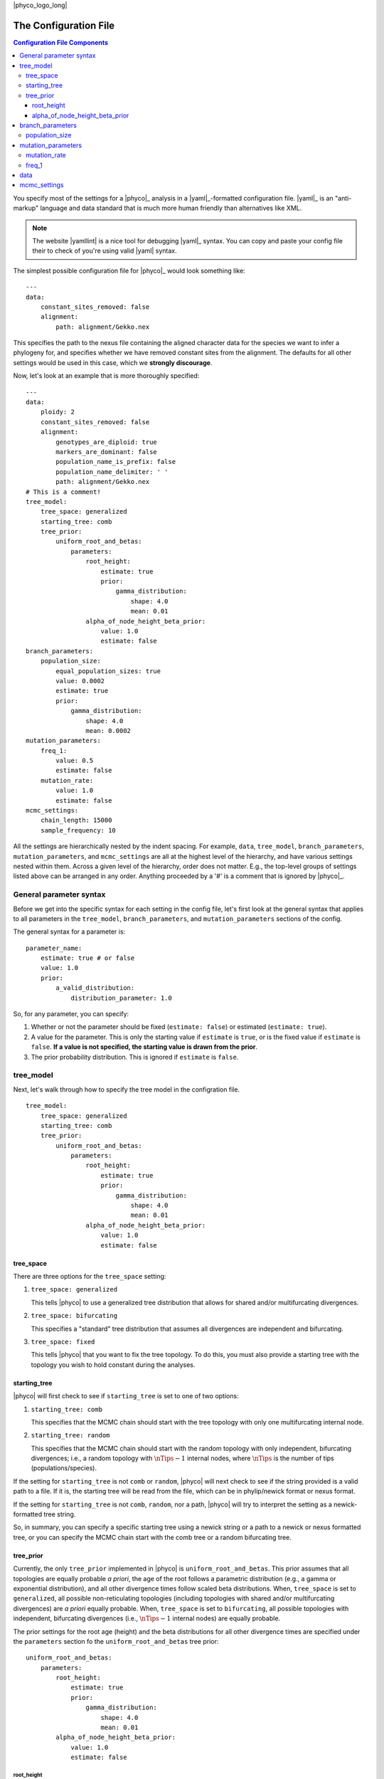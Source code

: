 |phyco_logo_long|

.. _phycoconfigfile:

######################
The Configuration File
######################

.. contents:: Configuration File Components
    :local:
    :depth: 3

You specify most of the settings for a |phyco|_ analysis in a |yaml|_-formatted
configuration file.
|yaml|_ is an "anti-markup" language and data standard that is much more human
friendly than alternatives like XML.

.. note::

    The website |yamllint| is a nice tool for debugging |yaml|_ syntax.
    You can copy and paste your config file their to check of you're
    using valid |yaml| syntax.

The simplest possible configuration file for |phyco|_ would look something like::

    ---
    data:
        constant_sites_removed: false
        alignment:
            path: alignment/Gekko.nex


This specifies the path to the nexus file containing the aligned character data
for the species we want to infer a phylogeny for, and specifies whether we have
removed constant sites from the alignment.
The defaults for all other settings would be used in this case, which we
**strongly discourage**.

Now, let's look at an example that is more thoroughly specified::

    ---
    data:
        ploidy: 2
        constant_sites_removed: false
        alignment:
            genotypes_are_diploid: true
            markers_are_dominant: false
            population_name_is_prefix: false
            population_name_delimiter: ' '
            path: alignment/Gekko.nex
    # This is a comment!
    tree_model:
        tree_space: generalized
        starting_tree: comb
        tree_prior:
            uniform_root_and_betas:
                parameters:
                    root_height:
                        estimate: true
                        prior:
                            gamma_distribution:
                                shape: 4.0
                                mean: 0.01
                    alpha_of_node_height_beta_prior:
                        value: 1.0
                        estimate: false
    branch_parameters:
        population_size:
            equal_population_sizes: true
            value: 0.0002
            estimate: true
            prior:
                gamma_distribution:
                    shape: 4.0
                    mean: 0.0002
    mutation_parameters:
        freq_1:
            value: 0.5
            estimate: false
        mutation_rate:
            value: 1.0
            estimate: false
    mcmc_settings:
        chain_length: 15000
        sample_frequency: 10

All the settings are hierarchically nested by the indent spacing.
For example,
``data``, ``tree_model``, ``branch_parameters``,
``mutation_parameters``, and ``mcmc_settings``
are all at the highest level of the hierarchy, and have various settings nested
within them.
Across a given level of the hierarchy, order does not matter. E.g., the
top-level groups of settings listed above can be arranged in any order.
Anything proceeded by a '#' is a comment that is ignored by |phyco|_.

.. _param_syntax:

************************
General parameter syntax
************************

Before we get into the specific syntax for each setting in the config file,
let's first
look at the general syntax that applies
to all parameters in the ``tree_model``, ``branch_parameters``, and
``mutation_parameters`` sections of the config.

The general syntax for a parameter is::

    parameter_name:
        estimate: true # or false
        value: 1.0
        prior:
            a_valid_distribution:
                distribution_parameter: 1.0

So, for any parameter, you can specify:

#.  Whether or not the parameter should be fixed (``estimate: false``) or
    estimated (``estimate: true``).
#.  A value for the parameter. This is only the starting value if ``estimate``
    is ``true``, or is the fixed value if ``estimate`` is ``false``.
    **If a value is not specified, the starting value is drawn from the
    prior**.
#.  The prior probability distribution. This is ignored if ``estimate`` is
    ``false``.


**********
tree_model
**********

Next, let's walk through how to specify the tree model in the configration
file.

::

    tree_model:
        tree_space: generalized
        starting_tree: comb
        tree_prior:
            uniform_root_and_betas:
                parameters:
                    root_height:
                        estimate: true
                        prior:
                            gamma_distribution:
                                shape: 4.0
                                mean: 0.01
                    alpha_of_node_height_beta_prior:
                        value: 1.0
                        estimate: false

tree_space
==========

There are three options for the ``tree_space`` setting:

#.  ``tree_space: generalized``

    This tells |phyco| to use a generalized tree distribution that allows for
    shared and/or multifurcating divergences.

#.  ``tree_space: bifurcating``

    This specifies a "standard" tree distribution that assumes all
    divergences are independent and bifurcating.

#.  ``tree_space: fixed``

    This tells |phyco| that you want to fix the tree topology.  To do this, you
    must also provide a starting tree with the topology you wish to hold
    constant during the analyses.


starting_tree
=============

|phyco| will first check to see if ``starting_tree`` is set to one of two
options:

#.  ``starting_tree: comb``

    This specifies that the MCMC chain should start with the tree topology with
    only one multifurcating internal node.

#.  ``starting_tree: random``

    This specifies that the MCMC chain should start with the random topology
    with only independent, bifurcating divergences; i.e., a random topology
    with :math:`\nTips - 1` internal nodes, where :math:`\nTips` is the number
    of tips (populations/species).

If the setting for ``starting_tree`` is not ``comb`` or ``random``,
|phyco| will next check to see if the string provided is a valid path
to a file.
If it is, the starting tree will be read from the file, which can be in
phylip/newick format or nexus format.

If the setting for ``starting_tree`` is not ``comb``, ``random``, nor a path,
|phyco| will try to interpret the setting as a newick-formatted tree string.

So, in summary, you can specify a specific starting tree using a newick string
or a path to a newick or nexus formatted tree, or you can specify the MCMC
chain start with the comb tree or a random bifurcating tree.

.. _uniform_root_and_betas:

tree_prior
==========

Currently, the only ``tree_prior`` implemented in |phyco| is
``uniform_root_and_betas``.
This prior assumes that all topologies are equally probable *a priori*,
the age of the root follows a parametric distribution (e.g., a gamma or
exponential distribution), and all other divergence times follow scaled beta
distributions.
When, ``tree_space`` is set to ``generalized``, all possible non-reticulating
topologies (including topologies with shared and/or multifurcating divergences)
are *a priori* equally probable.
When, ``tree_space`` is set to ``bifurcating``, all possible topologies with
independent, bifurcating divergences (i.e., :math:`\nTips - 1` internal nodes)
are equally probable.

The prior settings for the root age (height) and the beta distributions
for all other divergence times are specified under the ``parameters``
section fo the ``uniform_root_and_betas`` tree prior::

            uniform_root_and_betas:
                parameters:
                    root_height:
                        estimate: true
                        prior:
                            gamma_distribution:
                                shape: 4.0
                                mean: 0.01
                    alpha_of_node_height_beta_prior:
                        value: 1.0
                        estimate: false

root_height
-----------

The ``root_height`` parameter follows the 
:ref:`general parameter syntax discussed above <param_syntax>`.
Valid continuous probability distributions for the ``prior`` include:

#.  ``exponential_distribution``

    For the ``exponential_distribution``, you can specify the
    ``mean`` or ``rate`` (the rate = 1/mean), and an ``offset``.
    By default, the ``offset`` is zero, and the lower bound of the
    exponential distribution is zero. If you specify a positive
    offset, this shifts the entire distribution so that the lower
    bound is equal to ``offset``.
    **NOTE**: If you specify a ``mean`` and an ``offset``, the mean is
    interpreted as the mean **before** shifting the distribution.

#.  ``gamma_distribution``

    For the ``gamma_distribution``, you can specify the
    ``shape`` and ``mean`` **OR** the ``shape`` and ``scale``,
    where the
    :math:`\textrm{mean} = \textrm{shape} \times \textrm{scale}`.
    As with the exponential distribution, you can also specify
    an ``offset``, which will shift the gamma distribution
    to have a lower bound equal to ``offset``.
    **NOTE**: When you specify an ``offset``, the
    ``scale`` OR ``mean`` is interpreted as the
    scale or mean **before** shifting the distribution.

#.  ``uniform_distribution``

    The ``uniform_distribution`` has two parameters that can be specified: the
    ``min`` and ``max``.


alpha_of_node_height_beta_prior
-------------------------------

The ``uniform_root_and_betas`` tree prior assumes (*a priori*)
that all non-root divergence times follow a scaled beta distribution
between the present and the age of the youngest parent node of any
node mapped to the divergence time
(:ref:`see the figure below for an example <scaled_beta_divs_fig>`.

.. _scaled_beta_divs_fig:

.. figure:: /_static/rj-move-tree-cropped.svg
    :align: center
    :width: 99%
    :alt: Tree prior

    An example of the scaled beta distributions on non-root divergence times.

These are "scaled" betas, because, normally, a beta distribution has a lower
and upper bound of 0 and 1, respectively.
The beta distributions are scaled to be proper probability distributions (i.e.,
integrate to one) between zero (the "present") and the age of the youngest
parent node.
By default, |phyco| sets both the alpha and beta parameters of these beta
distributions to one, which makes them equivalent to uniform distributions
between zero and the age of the youngest parent node.
However, |phyco| allows you to control the settings for the alpha parameter of
these beta distributions via the ``alpha_of_node_height_beta_prior`` option::

                    alpha_of_node_height_beta_prior:
                        value: 1.0
                        estimate: false

Above, we are simply fixing the alpha parameter of the beta distributions on
the non-root divergence times to 1 (this is the default for |phyco|).
In general, the default is probably fine for most applications, and estimating
``alpha_of_node_height_beta_prior`` has not been well tested with simulated
data.


*****************
branch_parameters
*****************

::

    branch_parameters:
        population_size:
            equal_population_sizes: true
            value: 0.0002
            estimate: true
            prior:
                gamma_distribution:
                    shape: 4.0
                    mean: 0.0002

.. _phycopopsize:

population_size
===============

The ``population_size`` parameter follows the 
:ref:`general parameter syntax discussed above <param_syntax>`,
with the exception of one additional setting: ``equal_population_sizes``.
If ``equal_population_sizes`` is set to ``true``, then all the branches in the
tree will share the same ``population_size`` parameter.
If ``equal_population_sizes`` is set to ``false``, then each branch in the tree
gets its own ``population_size`` parameter.

If you set the mutation rate to 1, then the effective population sizes
will be scaled by the mutation rate (:math:`\epopsize\murate`).
Alternatively, if you specify an actual rate of mutation per site per
generation, then the population size will be in units of the effective number
of diploid individuals or haploid genomes (:math:`\epopsize`), if the ploidy is 2
or 1, respectively.

.. _popsizenote:

.. note::

    **Important**: In |eco|, the ``population_size`` is related to, but **not**
    equal to :math:`\theta` (:math:`4\epopsize\murate`; the genetic
    diversity, or more precisely, the expected number of differences per base
    between two randomly selected haploid genomes).
    The relationship between ``population_size`` (represented by
    :math:`\epopsize`) and :math:`\theta` is:

    .. math::
        :label: phycothetarelationship
    
        \textrm{ploidy} \times 2\epopsize\murate = \theta \\
        \epopsize = \frac{\theta}{\textrm{ploidy} \times 2\murate}.

    Thus, if you have prior expectation that :math:`\theta = 0.002` and you've
    set the ``mutation_rate`` to 1.0 (i.e., :math:`\murate = 1`) and
    ``ploidy`` to 2, then your prior expectation for ``population_size`` is,

    .. math::
    
        \epopsize = \frac{0.002}{2 \times 2(1)} = \frac{0.002}{4} = 0.0005

The relationship above is also very important to keep in mind if you
specify a mutation rate in years.
For example, let's assume that for your taxa, you believe 0.004 is a
reasonable value for the average number of differences per base between two
randomly selected gene copies, and you've told |phyco| that the ``ploidy =
2``.
If you've set the mutation rate to ``1e-8``, then you can
use Equation :eq:`phycothetarelationship` to adjust your prior
expectation for ``population_size`` accordingly:

.. math::

    \epopsize &= \frac{\theta}{\textrm{ploidy} \times 2\murate} \\
              &= \frac{0.004}{2 \times 2(0.00000001)} = \frac{0.002}{2} = \textrm{100,000}


*******************
mutation_parameters
*******************

::

    mutation_parameters:
        freq_1:
            value: 0.5
            estimate: false
        mutation_rate:
            value: 1.0
            estimate: false

mutation_rate
=============

The ``mutation_rate`` settings are for rate of mutation across the tree.
.. How you scale this is up to you, but you need to make sure you are consistent
.. in how you scale time and effective population sizes.
If you set the mutation rate to 1, then time and effective
population sizes will be scaled by the mutation rate.
Specifically, time will be in units of :math:`\divtime\murate` (i.e.,
expected substitutions per site), and effective population size will be measured
in :math:`\epopsize\murate`.
Alternatively, if you specify an actual rate of mutation per site per
generation, then time will be in units of generations,
and population size will be in units of the effective number of diploid
individuals or gene copies (:math:`\epopsize`) if the ploidy is 2 or 1,
respectively.
To help ensure the population sizes are scaled correctly, it can help to
remember that :math:`\textrm{ploidy} \times 2\epopsize\murate` should
equal the expected differences per base between two randomly selected genomes
from a population.

.. _phycofreq_1:

freq_1
======

The ``freq_1`` parameter is the equilibrium frequency of the "1" allele (or 1
minus the frequency of the "0" allele).
**If you are using nucleotide data, we recommend that you fix the frequencies
of the "0" and "1" states to be equal**::

            freq_1:
                value: 0.5
                estimate: false

This is because there is no natural way to recode the 4 nucleotide states to
two states.
Thus, if you try to estimate frequencies of the two states, your results will
be sensitive to the vagaries related to how you decided to code your
nucleotides as binary.

However, if the characters you are using are truly biallelic, then it might
make sense to estimate the frequencies of the two states::

            freq_1:
                estimate: true
                prior:
                    beta_distribution:
                        alpha: 2.5 
                        beta: 1.2

Another option is::

            freq_1:
                value: empirical
                estimate: false

which fixes the frequencies of the two states to their empirical frequencies
(i.e., the frequencies at which they appear in your data).
Again, you shouldn't do this for nucleotide data.

.. note::
    
    The ``empirical`` option for the value only works for the ``freq_1``
    parameter.  You should get an error if you try to use it for any other
    parameters.


****
data
****

This section of the configuration file tells |phyco| about the data we are
asking it to analyze, and where it can find those data.

::

        ploidy: 2

This is the ploidy of the organisms (e.g., 1 = haploid, 2 = diploid), and
determines the meaning of the ``population_size`` parameters covered
under ``branch_parameters`` below.
If ``ploidy`` is set to one, then ``population_size`` will be the
(potentially mutation-scaled) haploid effective population size
(i.e., the effective number of haploid genomes).
If your taxa are diploid and you set ``ploidy`` to two, then
``population_size`` will be the (potentially mutation-scaled) effective number
of diploid individuals.

::

        constant_sites_removed: false

This tells |phyco| whether or not you have removed all constant
characters/sites.
If ``true``, |phyco| will correct the likelihood for having only
sampled variable characters.

The ``alignment`` section provides |phyco| with information about
the data you wish to analyse::

        alignment:
            genotypes_are_diploid: true
            markers_are_dominant: false
            population_name_is_prefix: false
            population_name_delimiter: ' '
            path: alignment/Gekko.nex

Below, we cover each of the possible settings nested under ``alignment``.


.. _phycogenotypesarediploid:

::

        genotypes_are_diploid: true

This tells |eco|_ how you have encoded your characters.
Does each cell of your character matrix represent the state of both alleles of
a diploid individual?
If so, ``genotypes_are_diploid`` should be ``true``.
If each cell represents the state of a particular gene copy, then
``genotypes_are_diploid`` should be ``false``.
If you have a code(s) to represent a heterozygote, then
``genotypes_are_diploid`` should definitely be ``true``.

::

        markers_are_dominant: false

This specifies whether your markers are dominant.
If the same code is used to designate the character state of a heterozygote and
one of the two possible homozygotes, then ``markers_are_dominant`` should be
``true``.
If you can tell the difference among a heterozygote and both homozygotes, then
``markers_are_dominant`` should be ``false``.

::

        population_name_delimiter: " "
        population_name_is_prefix: false

For each row (individual or gene copy) of your character matrix, you need to
tell |eco|_ which population it was sampled from.
You do this by using prefixes or suffixes for each row label in your nexus
file, and the prefix or suffix needs to be delimited by a character.
So, if your matrix looks like::

    Begin data;
        Dimensions ntax=20 nchar=40000;
        Format datatype=standard symbols="01" missing=? gap=-;
        Matrix
    'population1-lizard-001'  0010...
    'population1-lizard-002'  0010...
    'population2-lizard-003'  0000...
    'population2-lizard-004'  0011...
    .
    .
    .

then you should specify::

        population_name_delimiter: "-"
        population_name_is_prefix: true

and |eco|_ will know that the data in the first two rows came from
"population1" and the data in the third and forth rows came from "population2".

.. _phycounderscoregotcha:
.. note:: **Underscore gotcha!**

    The nexus format standard interprets underscores as spaces, unless the
    labels are quoted. So if you have::

        Begin data;
            Dimensions ntax=20 nchar=40000;
            Format datatype=standard symbols="01" missing=? gap=-;
            Matrix
        population1_jro-001  0010...
        population1_jro-002  0010...
        population2_jro-003  0000...
        .
        .
        .

    you need to specify::

        population_name_delimiter: " " # just a space!
        population_name_is_prefix: true



*************
mcmc_settings
*************

The ``mcmc_settings`` specify how long to run the MCMC
chain, and how often to record a sample from it. For example::

    mcmc_settings:
        chain_length: 15000
        sample_frequency: 10

tells |phyco| to run the chain for 15,000 generations, recording a sample every
10th generation (15,000/10 = 1500 total samples).
This is a good starting point. For most datasets we have analyzed so far,
this has been sufficient. If the chain is having mixing problems, then you
can try increasing these numbers.
We recommend running several independent chains (analyses) to:

#.  Confirm the chains are converging.
#.  Increase the number of samples from the posterior distribution (assuming
    the chains converged).
